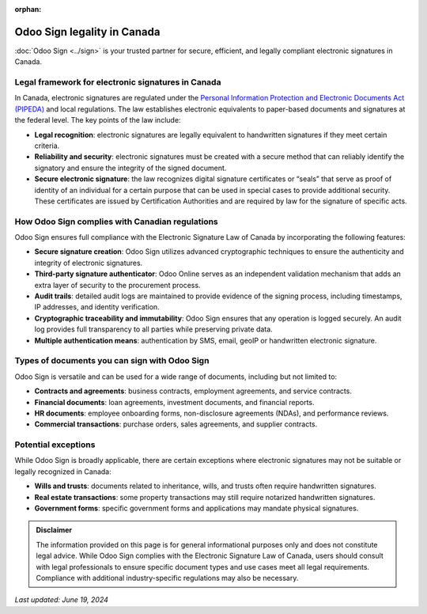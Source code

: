 :orphan:

============================
Odoo Sign legality in Canada
============================

:doc:`Odoo Sign <../sign>` is your trusted partner for secure, efficient, and legally compliant electronic signatures in
Canada.

Legal framework for electronic signatures in Canada
===================================================

In Canada, electronic signatures are regulated under the `Personal Information Protection and Electronic Documents Act
(PIPEDA) <https://laws-lois.justice.gc.ca/pdf/p-8.6.pdf>`_ and local regulations. The law establishes electronic
equivalents to paper-based documents and signatures at the federal level. The key points of the law include:

- **Legal recognition**: electronic signatures are legally equivalent to handwritten signatures if they meet certain
  criteria.
- **Reliability and security**: electronic signatures must be created with a secure method that can reliably identify
  the signatory and ensure the integrity of the signed document.
- **Secure electronic signature**: the law recognizes digital signature certificates or “seals” that serve as proof of
  identity of an individual for a certain purpose that can be used in special cases to provide additional security.
  These certificates are issued by Certification Authorities and are required by law for the signature of specific acts.

How Odoo Sign complies with Canadian regulations
================================================

Odoo Sign ensures full compliance with the Electronic Signature Law of Canada by incorporating the following features:

- **Secure signature creation**: Odoo Sign utilizes advanced cryptographic techniques to ensure the authenticity and
  integrity of electronic signatures.
- **Third-party signature authenticator**: Odoo Online serves as an independent validation mechanism that adds an extra
  layer of security to the procurement process.
- **Audit trails**: detailed audit logs are maintained to provide evidence of the signing process, including timestamps,
  IP addresses, and identity verification.
- **Cryptographic traceability and immutability**: Odoo Sign ensures that any operation is logged securely. An audit log
  provides full transparency to all parties while preserving private data.
- **Multiple authentication means**: authentication by SMS, email, geoIP or handwritten electronic signature.

Types of documents you can sign with Odoo Sign
==============================================

Odoo Sign is versatile and can be used for a wide range of documents, including but not limited to:

- **Contracts and agreements**: business contracts, employment agreements, and service contracts.
- **Financial documents**: loan agreements, investment documents, and financial reports.
- **HR documents**: employee onboarding forms, non-disclosure agreements (NDAs), and performance reviews.
- **Commercial transactions**: purchase orders, sales agreements, and supplier contracts.

Potential exceptions
====================

While Odoo Sign is broadly applicable, there are certain exceptions where electronic signatures may not be suitable or
legally recognized in Canada:

- **Wills and trusts**: documents related to inheritance, wills, and trusts often require handwritten signatures.
- **Real estate transactions**: some property transactions may still require notarized handwritten signatures.
- **Government forms**: specific government forms and applications may mandate physical signatures.

.. admonition:: Disclaimer

   The information provided on this page is for general informational purposes only and does not constitute legal
   advice. While Odoo Sign complies with the Electronic Signature Law of Canada, users should consult with legal
   professionals to ensure specific document types and use cases meet all legal requirements. Compliance with additional
   industry-specific regulations may also be necessary.

*Last updated: June 19, 2024*
